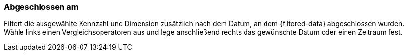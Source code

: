 === Abgeschlossen am

Filtert die ausgewählte Kennzahl und Dimension zusätzlich nach dem Datum, an dem {filtered-data} abgeschlossen wurden. Wähle links einen Vergleichsoperatoren aus und lege anschließend rechts das gewünschte Datum oder einen Zeitraum fest.

